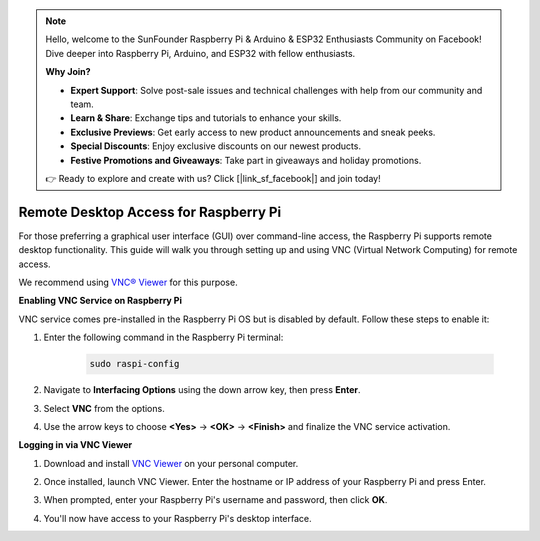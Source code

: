 .. note::

    Hello, welcome to the SunFounder Raspberry Pi & Arduino & ESP32 Enthusiasts Community on Facebook! Dive deeper into Raspberry Pi, Arduino, and ESP32 with fellow enthusiasts.

    **Why Join?**

    - **Expert Support**: Solve post-sale issues and technical challenges with help from our community and team.
    - **Learn & Share**: Exchange tips and tutorials to enhance your skills.
    - **Exclusive Previews**: Get early access to new product announcements and sneak peeks.
    - **Special Discounts**: Enjoy exclusive discounts on our newest products.
    - **Festive Promotions and Giveaways**: Take part in giveaways and holiday promotions.

    👉 Ready to explore and create with us? Click [|link_sf_facebook|] and join today!

.. _remote_desktop:

Remote Desktop Access for Raspberry Pi
==================================================

For those preferring a graphical user interface (GUI) over command-line access, the Raspberry Pi supports remote desktop functionality. This guide will walk you through setting up and using VNC (Virtual Network Computing) for remote access.

We recommend using `VNC® Viewer <https://www.realvnc.com/en/connect/download/viewer/>`_ for this purpose.

**Enabling VNC Service on Raspberry Pi**

VNC service comes pre-installed in the Raspberry Pi OS but is disabled by default. Follow these steps to enable it:

#. Enter the following command in the Raspberry Pi terminal:

    .. raw:: html

        <run></run>

    .. code-block:: 

        sudo raspi-config

#. Navigate to **Interfacing Options** using the down arrow key, then press **Enter**.

   .. image:: img/bookwarm_config_interface.png
      :width: 90%
      

#. Select **VNC** from the options.

   .. image:: img/bookwarm_vnc.png
      :width: 90%
      

#. Use the arrow keys to choose **<Yes>** -> **<OK>** -> **<Finish>** and finalize the VNC service activation.

   .. image:: img/bookwarn_vnc_yes.png
      :width: 90%
      

**Logging in via VNC Viewer**

#. Download and install `VNC Viewer <https://www.realvnc.com/en/connect/download/viewer/>`_ on your personal computer.

#. Once installed, launch VNC Viewer. Enter the hostname or IP address of your Raspberry Pi and press Enter.

   .. image:: img/vnc_viewer1.png
      :width: 90%
      

#. When prompted, enter your Raspberry Pi's username and password, then click **OK**.

   .. image:: img/vnc_viewer2.png
      :width: 90%
      

#. You'll now have access to your Raspberry Pi's desktop interface.

   .. image:: img/bookwarm.png
      :width: 90%
      
